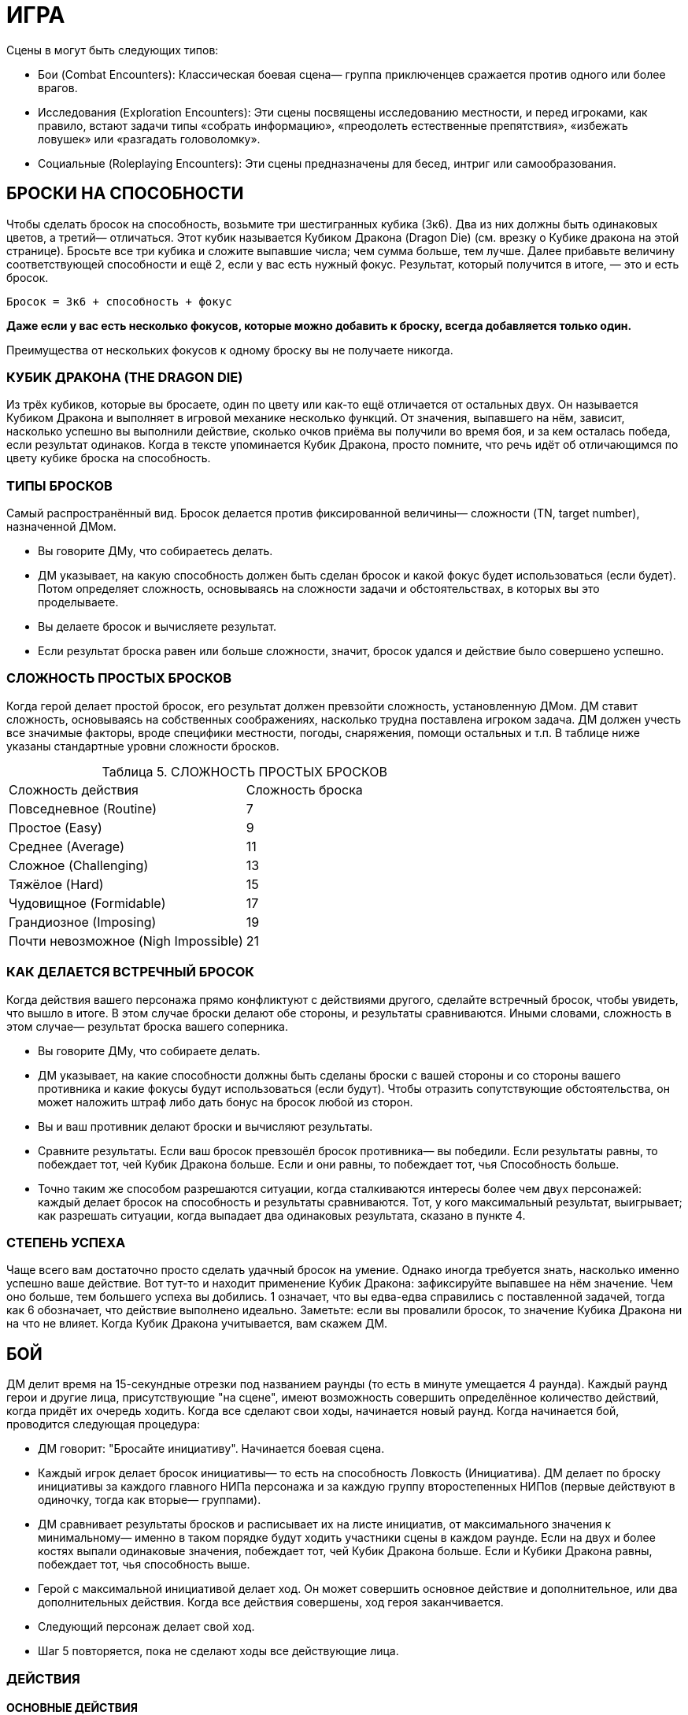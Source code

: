 = ИГРА

Сцены в могут быть следующих типов:

* Бои (Combat Encounters): Классическая боевая сцена— группа приключенцев сражается против одного или более врагов.
* Исследования (Exploration Encounters): Эти сцены посвящены исследованию местности, и перед игроками, как правило, встают задачи типы «собрать информацию», «преодолеть естественные препятствия», «избежать ловушек» или «разгадать головоломку».
* Социальные (Roleplaying Encounters): Эти сцены предназначены для бесед, интриг или самообразования.


== БРОСКИ НА СПОСОБНОСТИ

Чтобы сделать бросок на способность, возьмите три шестигранных кубика (3к6).
Два из них должны быть одинаковых цветов, а третий— отличаться.
Этот кубик называется Кубиком Дракона (Dragon Die) (см. врезку о Кубике дракона на этой странице).
Бросьте все три кубика и сложите выпавшие числа; чем сумма больше, тем лучше.
Далее прибавьте величину соответствующей способности и ещё 2, если у вас есть нужный фокус.
Результат, который получится в итоге, — это и есть бросок.

====
`Бросок = 3к6 + способность + фокус`

*Даже если у вас есть несколько фокусов, которые можно добавить к броску, всегда добавляется только один.*

Преимущества от нескольких фокусов к одному броску вы не получаете никогда.
====

=== КУБИК ДРАКОНА (THE DRAGON DIE)

Из трёх кубиков, которые вы бросаете, один по цвету или как-то ещё отличается от остальных двух.
Он называется Кубиком Дракона и выполняет в игровой механике несколько функций.
От значения, выпавшего на нём, зависит, насколько успешно вы выполнили действие, сколько очков приёма вы получили во время боя, и за кем осталась победа, если результат одинаков.
Когда в тексте упоминается Кубик Дракона, просто помните, что речь идёт об отличающимся по цвету кубике броска на способность.

=== ТИПЫ БРОСКОВ

Самый распространённый вид.
Бросок делается против фиксированной величины— сложности (TN, target number), назначенной ДМом.

* Вы говорите ДМу, что собираетесь делать.
* ДМ указывает, на какую способность должен быть сделан бросок и какой фокус будет использоваться (если будет).
Потом определяет сложность, основываясь на сложности задачи и обстоятельствах, в которых вы это проделываете.
* Вы делаете бросок и вычисляете результат.
* Если результат броска равен или больше сложности, значит, бросок удался и действие было совершено успешно.

=== СЛОЖНОСТЬ ПРОСТЫХ БРОСКОВ

Когда герой делает простой бросок, его результат должен превзойти сложность, установленную ДМом.
ДМ ставит сложность, основываясь на собственных соображениях, насколько трудна поставлена игроком задача.
ДМ должен учесть все значимые факторы, вроде специфики местности, погоды, снаряжения, помощи остальных и т.п. В таблице ниже указаны стандартные уровни сложности бросков.

[caption="Таблица 5. "]
.СЛОЖНОСТЬ ПРОСТЫХ БРОСКОВ
|===
|Сложность действия| Сложность броска
|Повседневное (Routine)
|7
|Простое (Easy)
|9
|Среднее (Average)
|11
|Сложное (Challenging)
|13
|Тяжёлое (Hard)
|15
|Чудовищное (Formidable)
|17
|Грандиозное (Imposing)
|19
|Почти невозможное (Nigh Impossible)
|21
|===

=== КАК ДЕЛАЕТСЯ ВСТРЕЧНЫЙ БРОСОК

Когда действия вашего персонажа прямо конфликтуют с действиями другого, сделайте встречный бросок, чтобы увидеть, что вышло в итоге.
В этом случае броски делают обе стороны, и результаты сравниваются.
Иными словами, сложность в этом случае— результат броска вашего соперника.

* Вы говорите ДМу, что собираете делать.
* ДМ указывает, на какие способности должны быть сделаны броски с вашей стороны и со стороны вашего противника и какие фокусы будут использоваться (если будут).
Чтобы отразить сопутствующие обстоятельства, он может наложить штраф либо дать бонус на бросок любой из сторон.
* Вы и ваш противник делают броски и вычисляют результаты.
* Сравните результаты.
Если ваш бросок превзошёл бросок противника— вы победили.
Если результаты равны, то побеждает тот, чей Кубик Дракона больше.
Если и они равны, то побеждает тот, чья Способность больше.
* Точно таким же способом разрешаются ситуации, когда сталкиваются интересы более чем двух персонажей: каждый делает бросок на способность и результаты сравниваются.
Тот, у кого максимальный результат, выигрывает; как разрешать ситуации, когда выпадает два одинаковых результата, сказано в пункте 4.

=== СТЕПЕНЬ УСПЕХА

Чаще всего вам достаточно просто сделать удачный бросок на умение.
Однако иногда требуется знать, насколько именно успешно ваше действие.
Вот тут-то и находит применение Кубик Дракона: зафиксируйте выпавшее на нём значение.
Чем оно больше, тем большего успеха вы добились. 1 означает, что вы едва-едва справились с поставленной задачей, тогда как 6 обозначает, что действие выполнено идеально.
Заметьте: если вы провалили бросок, то значение Кубика Дракона ни на что не влияет.
Когда Кубик Дракона учитывается, вам скажем ДМ.

== БОЙ

ДМ делит время на 15-секундные отрезки под названием раунды (то есть в минуте умещается 4 раунда).
Каждый раунд герои и другие лица, присутствующие "на сцене", имеют возможность совершить определённое количество действий, когда придёт их очередь ходить.
Когда все сделают свои ходы, начинается новый раунд.
Когда начинается бой, проводится следующая процедура:

* ДМ говорит: "Бросайте инициативу".
Начинается боевая сцена.
* Каждый игрок делает бросок инициативы— то есть на способность Ловкость (Инициатива).
ДМ делает по броску инициативы за каждого главного НИПа персонажа и за каждую группу второстепенных НИПов (первые действуют в одиночку, тогда как вторые— группами).
* ДМ сравнивает результаты бросков и расписывает их на листе инициатив, от максимального значения к минимальному— именно в таком порядке будут ходить участники сцены в каждом раунде.
Если на двух и более костях выпали одинаковые значения, побеждает тот, чей Кубик Дракона больше.
Если и Кубики Дракона равны, побеждает тот, чья способность выше.
* Герой с максимальной инициативой делает ход.
Он может совершить основное действие и дополнительное, или два дополнительных действия.
Когда все действия совершены, ход героя заканчивается.
* Следующий персонаж делает свой ход.
* Шаг 5 повторяется, пока не сделают ходы все действующие лица.

=== ДЕЙСТВИЯ

==== ОСНОВНЫЕ ДЕЙСТВИЯ

Стремительная атака (Charge) ;; Вы преодолеваете расстояние, равное половине вашей Скорости (округление вниз) в ярдах, чтобы атаковать в ближнем бою врага.
Вы получаете бонус +1 к вашему броску атаки.

Защита (Defend) ;; В этот раунд вы сосредотачивает усилия на защите.
До вашего следующего хода вы получаете бонус +2 к Защите.

Лечение (Heal) ;; Вы быстро оказываете первую помощь раненному союзнику.
Для этого вы должны с ним соседствовать (находится не дальше 2 ярдов) и подготовить бинты.
Далее нужен бросок на Разум (Исцеление) против TN 11. Если он успешный, то ваш союзник восстанавливает количество здоровья, равное Кубику Дракона + Разум.
Герой не восстанавливает единиц здоровья от следующего действия Лечения, пока снова не получает урон.

Атака, ближний бой (Melee Attack) ;; Вы атакуете в ближнем бою одного врага, с которым соседствуете.
Соседствующим считается любой враг, находящийся в радиусе двух ярдов от вас.

Атака, дальний бой (Ranged Attack) ;; Вы бросаете оружие дальнего боя или стреляете из него в одного видимого врага, находящегося в пределах дальности используемого оружия.

Бег (Run) ;; Вы можете преодолеть расстояние, в ярдах равное вашей удвоенной Скорости.
Вы не можете использовать это действие, если сбиты с ног (вам нужно вначале совершить действие Движения (Move action), чтобы подняться на ноги).

==== ДОПОЛНИТЕЛЬНЫЕ ДЕЙСТВИЯ

Активация (Activate) ;; Это действие позволяет вам использовать умения или предметы, например, стили боя или зелья.

Прицеливание (Aim) ;; Вы тратите время на то, чтобы предугадать действия вашего противника и нанести точный удар.
Если ваше следующее действие— атака ближнего боя или дальнего, вы получаете бонус +1 к броску атаки.

Движение (Move) ;; Вы можете преодолеть расстояние, в ярдах равное вашей Скорости.
Кроме этого, вы можете упасть на землю, встать, вскочить на скакуна или транспорт, но если вы предпринимаете подобное действие, то вы можете преодолеть расстояние, равное только половине вашей Скорости (округление вниз).

Готовность (Prepare) ;; Вы заявляете одно основное действие и заканчиваете ход.
И в любое время до того, как вновь придёт ваш ход, вы можете прервать действия другого персонажа и совершить заготовленное действие.
Если вы не использовали его до следующего хода, то действие потеряно.
Вы не можете совершить действие подготовки, если уже предприняли основное действие в данном раунде.

Подготовка (Ready) ;; Вы можете обнажить оружие, вытащить зелье или подготовить к использованию какую-то другую вещь.
Как часть данного действия, вы можете избавиться от чего-то, что уже держите в руках: например, спрятать лук и обнажить меч.

=== АТАКА

Есть две типа атак: ближнего боя и дальнего.
Оба типа атак совершаются одинаково.

* Вы выбираете цель.
В ближнем бою вы можете атаковать только того врага, с которым соседствуете (который находится не дальше 2 ярдов от вас).
Чтобы атаковать цель в дальнем бою, вы должны видеть её и она должна находиться в пределах дальности оружия.
Информацию дальности см. в Главе 4: Оружие и Снаряжение.
* Вам нужно сделать бросок атаки.
Это бросок на способность; на какую именно, зависит от типа используемого вами оружия (Сила для тяжёлых клинков, например, Ловкость— для луков).
К нему прибавляется бонус фокуса, если он есть, и другие модификаторы (например, за прицеливание, стремительную атаку, волшебные предметы, таланты и т.п.).
* Бросок атаки— обычный бросок на способность.
Сложность равна Защите вашего противника.
* Если результат вашего броска равен или больше Защите противника, то удар пришёлся в цель.

=== УРОН

Попав по противнику, вы наносите ему урон.
Бросок урона определяет, нанесли ли вы ему сокрушительный удар или только поцарапали.
Большое значение в этом случае имеет доспех, поскольку он защищает владельца от определённого количества урона.
Как вычислить урон, описано ниже.

* Сделайте бросок на урон, указанный в описании оружия, затем добавьте Силу и другие модификаторы (например, таланты или магию).
Описания оружия вы найдете в Главе 4: Оружие и Снаряжение.
Заметьте, что к урону от оружия, принадлежащего типу Луков, прибавляется не Сила, а Восприятие.
* Вычтите класс брони вашего противника (если только оружие не наносит проникающий урон— тогда этот шаг пропускаем).
* Результат, которые мы получили после шагов 1 и 2— вот тот урон, который вы нанесли.
Здоровье вашего противника падает на указанную величину.
Заметьте: если у вашего противника хороший доспех, то вы можете не нанести ему урона, даже если попали.

=== СМЕРТЬ ПЕРСОНАЖА

Чем больше Здоровья теряет герой, тем больше он приближается к последней черте.
Когда Здоровье персонажа понижается до 0, он начинает умирать.
Он умирает через количество раундов, равное 2 + Телосложение, если ему не помочь.
Умирающий персонаж может что-то сказать, но не может совершать других действий.
Персонаж умирает, когда придёт время его хода в следующим раунде— так что товарищи должны оказать ему помощь до того, как этот момент придёт.

Заметьте, что Здоровье никогда не падает ниже 0 (отрицательным Здоровье быть не может).

=== ОТКАЗ ОТ СМЕРТЕЛЬНОГО УДАРА (PULLING KILLING BLOWS)

Иногда герой хочет не убить своего противника, а просто вывести его из строя.
Когда нанесён удар, который в обычных обстоятельствах убил бы персонажа, тот, кто атакует, может в последний момент объявить отказ от смертельного удара.
После этого персонаж, который был целю, падает без сознания с 1 очком Здоровья.
Он приходит в себя через 2к6 минут, если обстоятельства не сложатся иначе.

=== УДАР МИЛОСЕРДИЯ (DELIVERING COUP DE GRACE)

Умирающий или находящийся без сознания персонаж может быть добит «ударом милосердия».
Любой находящийся по соседству враг может потратить основное действие, чтобы автоматически убить жертву.
Добить из дальнобойного оружия тоже возможно, если сделать успешный бросок атаки против Защиты 10.

== ПРИЁМЫ

Система приёмов проста.
Если вы делаете успешный бросок атаки, и на двух или более кубиках выпадают одинаковые значения, то, помимо простого нанесения урона, вы можете применить один или несколько приёмов.
Вы получаете некоторое количество очков приёмов (stunt points, SP), равное Кубику Дракона, и должны тут же потратить их на приёмы.
Изначально все персонажи выбирают приёмы из приведённого ниже списка, однако по мере роста в уровне персонажи получают доступ к новым приёмам и тратят на стандартные меньше SP.
Подобные детали можно найти в описании каждого класса.

Вы не можете использовать один и тот же приём несколько раз за раунд.
Единственное исключение из этого правила— приём рывок, который может использоваться сколько угодно раз, пока есть очки приёмов.

Выбрав, какие приёмы хочет использовать ваш персонаж, можете в красках описать, как ваш персонаж их применяет.
Очерёдность применения приёмов— произвольный.

Приёмы из списка Стандартных Приёмов могут использоваться любым персонажем, у которого хватает SP.
Дополнительные приёмы можно найти в описании классов и монстров.

[caption="Таблица 6. "]
.СТАНДАРТНЫЕ ПРИЁМЫ
[cols="25h,~,~"]
|===
|Стоимость в SP|Название |Описание приёма
|1+
|стырывокчка
|Вы можете передвинуть себя или цель атаки в любом направлении на 2 ярда за каждый потраченный SP.
|1
|быстрая перезарядка
|Вы можете немедленно перезарядить дальнобойное оружие.
|1
|Быть Настороже
|Вы тратите время на то, чтобы оглядеться и понять, что происходит вокруг. Сделайте бросок на Восприятие с любым фокусом, который выберите, против сложности 11. Если бросок успешный, ДМ обрисовывает ситуацию на поле боя, особенно какие-то детали, ускользнувшие от вашего внимания, или даёт вам бонус +1 к следующему броску, который вы сделаете. Этот бонус не складывается ни с одним другим бонусом, кроме бонуса фокуса, и должен прибавляться к следующему броску, который вы сделаете (даже если это встречный бросок при попытке воспротивиться какомуто действию противника), и вы теряете данный бонус, если не использовали до того, как снова настанет ваш черёд ходить.
|2
|Сбить с ног
|Вы сбиваете врага с ног. Любой персонаж, атакующий сбитого с ног врага получает +1 к броску атаки
|2
|Защитная стойка
|Атаковав, вы встали в защитную стойку. Вы получаете бонус +2 к Защите до начала следующего хода.
|2
|Обезоруживание
|Вы попытались выбить из рук цели оружие в ближнем бою. Вы с вашим противником должны сделать встречные броски атаки. Эти броски не дают никаких SP. Если ваш бросок оказался удачным, вы выбиваете оружие у врага и отбрасываете его на 1к6 + Сила ярдов в том направлении, которое вы укажите.
|2
|Мощный удар
|Ваша атака наносит дополнительные 1к6 урона.
|2
|Пробивание брони
|Вы находите слабое место в доспехе противника. Против этой атаки его класс брони уменьшается вдвое
|2
|Насмешка
|Вы оскорбляете или отвлекаете одного из противников, находящихся не далее 10 ярдов от вас. Вы должны сделать встречный бросок на ваше Общение (Обман) против Воли (Самоконтроль) цели. Если вы выигрываете, цель получает штраф -1 к броскам атаки и заклинаний в свой следующий ход.
|2
|Угроза
|Вы принимаете угрожающую позу, бросая вызов противнику, находящегося не далее 10 ярдов от вас. Вы должны сделать встречный бросок на вашу Силу (Запугивание) против Воли (Самоконтроль) цели. Если вы выиграли, он должен на следующий ход атаковать именно вас любым способом (заклинанием, атакой дальнего или ближнего боя, и т.д.)
|2
|Молниеносная атака
|Вы можете снова атаковать прежнюю цель либо другую в поле зрения и досягаемости. Чтобы сделать вторую дальнобойную атаку, ваше оружие должно быть заряжено. Если у вас выпадают одинаковые числа, вы больше не получаете SP.
|3
|Двойная атака
|Ваша атака настолько сильна, что поражает две цели. Во-первых, выберите вторую цель. Она должна соседствовать с вами или, если вы используете дальнобойное оружие, находиться не далее 6 ярдов от прежней цели. Для расчёта попадания по второй цели используйте предыдущий бросок атаки (иными словами, за один бросок вы атакуете две цели). Попав во вторую цель, вы рассчитываете нанесённый ей урон обычным способом.
|4
|Перехват инициативы
|Ваша атака задаёт новый темп битве. Вы поднимаетесь на верх списка инициатив. Таким образом, вы можете сделать свой ход раньше остальных, кто сражается. Вы остаётесь на вершине списка, пока инициативу не перехватит кто-то другой.
|5
|Смертельный удар
|Ваша атака причиняет дополнительные 2к6 урона.
|===

[caption="Таблица 7. "]
.СТАНДАРТНЫЕ ПРИЁМЫ КОЛДОВСТВА
[cols="25h,~,~"]
|===
|Стоимость в SP|Название |Описание приёма
|1-3
|Могучее колдовство
|Поднимите Магическую Силу вашего заклинания на 1 за каждый потраченный SP, максимум до 3.
|2
|Умелое колдовство
|Снизьте стоимость заклинания в MP на 1. Этот приём может опустить её до 0.
|2
|Мощное колдовство
|Если заклинание наносит урон, то одна цель заклинания на ваш выбор получает дополнительные к6 урона
|3
|Щит маны
|Вы используете остатки маны заклинания на то, чтобы создать щит, дающий временную защиту. Вы получаете +2 к Защите до начала следующего хода.
|4
|Быстрое колдовство
|После того, как вы прочитали данное заклинание, вы немедленно можете сотворить другое заклинание. Время чтения второго заклинания должно быть равным большому или малому действию. Если вы выбрасываете два одинаковых числа в броске на второе заклинание, то никаких SP не получаете.
|4
|Грандиозное заклинани
|Заклинание действует куда более драматично, чем обычно. До начала следующего хода каждый, кто попытался атаковать вашего героя в ближнем бою, должен сделать успешный бросок на Волю (Отвага). Сложность равна 10 + ваша Магия. Тот, кто завалил бросок, вместо атаки должен сделать действие защиты или движения.
|===

[caption="Таблица 8. "]
.СЛОЖНЫЕ ПРИЁМЫ КОЛДОВСТВА
[cols="25h,~,~"]
|===
|Стоимость в SP|Название |Описание приёма
|1
|Волшебное предвидение
|Ваши обширные познания в магических искусствах помогают вам. Сделайте бросок на Магию с любым фокусом на ваш выбор против сложности 11. Если он успешный, вы узнаёте некую деталь текущей сцены, касающуюся магии, или получаете +1 к броску на какое-либо связанное с магией действие до конца вашего следующего хода.
|1
|Волшебное преимущество
| Цель заклинания получает штраф -1 к броскам на сопротивление вашим заклинаниям до вашего следующего хода
|1+
|Отталкивающее заклинани
|Если заклинание наносит урон, вы можете сдвинуть цель на 2 ярда в любом направлении за каждый потраченный 1 SP.
|1+
|Волшебная Броня
|Используя оставшуюся от заклинания ману, вы создаёте вокруг вас защитное поле, и получаете Класс Брони, равный количеству потраченных SP, до вашего следующего ход
|3
|Продолжительное заклинание
|Если заклинание имеет определённую продолжительность действия, удвойте срок, какой оно действует, без дополнительной траты маны. Например, каменная броня будет действовать дополнительный час, руна паралича-- 2к3 раунда, и так далее.
|4
|Волна маны
|Сразу же после колдовства заклинания вы восстанавливаете 1к6 маны
|4
|Искусное колдовство
|Уменьшите цену в MP заклинания на 2. Это может снизить количество расходуемой маны до 0.
|4
|Расщеплённое заклинание
|Если заклинание действует только на одну цель, вы можете распространить его и на вторую, если она находится в зоне досягаемости заклинаниями и не далее 6 ярдов от первоначальной цели. Дополнительная мана не тратится. Броски на сопротивление заклинанию каждая цель делает отдельно.
|5
|Разбивающая магия
|Ваша магия столь сильна, что, в добавление к обычным эффектам заклинания, может разбить иные чары, наложенные на цель  сделайте бросок на Магию (Дух) против Силы Магии одного из магических эффектов, лежащих на ней. В случае успеха вы снимаете эти чары, в то время как провал не имеет никаких последствий (само заклинание действует, как обычно). Дубли на этом броске не дают дополнительных очков приёмов.
|5
|Смертоносное заклинани
|Если заклинание наносит урон, одна из целей заклинания получает дополнительные 2к6 урона. Альтернативный вариант— все цели заклинания получают дополнительный 1к6 урона.
|6
|Проникающее заклинание
|Если заклинание причиняет какойлибо урон, весь урон, которой оно нанесёт в данном раунде, становится проникающим, игнорируя класс брони цели.
|===

[caption="Таблица 9. "]
.ПРИЁМЫ КОЛДОВСТВА: МАГИЯ СОЗИДАНИЯ
[cols="25h,~,~"]
|===
|Стоимость в SP|Название |Описание приёма
|1
|Усиливающее заклинание
|Один союзник не далее двух ярдов от вас получает бонус +1 к Силе до начала вашего следующего хода.
|1
|Ускоряющее заклинание
|Один союзник не далее 2 ярдов от вас получает бонус +1 к урону до начала вашего следующего хода.
|1+
|Укрепляющее заклинание
|Вы или один союзник не далее 2 ярдов от вас получает одну единицу Здоровья за каждое потраченное SP. Здоровье цели заклинания должно быть выше 0.
|2
|Укрепляющее заклинание
|Союзник, находящийся не далее 10 ярдов от вас, чьё Здоровье равно 0, не учитывает этот раунд при расчетах, через какое время он умрёт
|3
|Поддерживающее заклинание
|Вы получаете +1 к Силе Магии следующего заклинания, которое вы сотворите до конца вашего следующего хода.
|===

[caption="Таблица 10. "]
.ПРИЁМЫ КОЛДОВСТВА: МАГИЯ ЭЛЕМЕНТОВ
[cols="25h,~,~"]
|===
|Стоимость в SP|Название |Описание приёма
|2
|Ослепляющее заклинание
|В добавление ко всем эффектам заклинания, цель получает штраф -1 на все броски, предполагающие использование зрения (в том числе и на атаки) до начала вашего следующего хода
|3
|Самосожжение
|Ваша магия заставляет вас вспыхнуть. Вам это не причиняет вреда, однако до начала следующего раунда любой, кто попытается дотронуться до вас или атаковать в ближнем бою, получает 1к6+1 урона
|3
|Толстокожий
|Ваша кожа на короткое время становится более толстой, благодаря чему до начала следующего хода ваш Класс Брони повышается на 1. Этот приём не имеет никакого эффекта, если на вас уже наложено заклинание, повышающее ваш Класс Брони
|4
|Электрическая дуга
|Из вашего тела бьют заряды электричества, нанося 1 проникающего энергетического урона всем врагам в радиусе 2 ярдов от вас.
|===

[caption="Таблица 11. "]
.ПРИЁМЫ КОЛДОВСТВА: МАГИЯ ЭНТРОПИИ
[cols="25h,~,~"]
|===
|Стоимость в SP|Название |Описание приёма
|1
|Пожирающий голод
|Если персонаж не далее 10 ярдов от вас умирает в этом раунде, вы восстанавливаете 1к6 маны. Заметьте, что вы восстанавливаете только потраченную ману  вы не получаете очков маны сверх максимума.
|2
|Малое проклятье
|Цель получает штраф -1 к Защите до начала вашего следующего хода.
|3
|Свинцовые ноги
|Цель вашего заклинания на некоторое время чувствует себя измотанной. Цель получает штраф -1 к Скорости до начала вашего следующего хода
|3+
|Благословление энтропии
|Цель теряет единицу Здоровья, а вы восстанавливаете такое же количество. Заметьте, что восстанавливается лишь то здоровье, которое вы потеряли  выше максимума Здоровье не поднимается. Этот приём можно использовать дважды за ход, если у вас хватает SP
|===

[caption="Таблица 12. "]
.ПРИЁМЫ КОЛДОВСТВА: МАГИЯ ДУХА
[cols="25h,~,~"]
|===
|Стоимость в SP|Название |Описание приёма
|1+
|Духовный щит
|Вы используете остатки маны, чтобы защитить себя. До начала вашего следующего хода любой приём колдовства (неважно, помогает он союзникам или наносит вред противникам), который стоит меньшее или равное количество SP, чем затраченное на этот приём, не действует на вас. На остальных он действует как обычно
|2
|Сбить с ног
|Цель вашего заклинания падает с ног. Каждый персонаж, который делает атаку ближнего боя против лежащего на земле врага, получает бонус +1 к броску атаки
|3+
|Ослабляющее заклинание
|Если цель колдовства— заклинатель, то он теряет 1 MP. Этот приём можно использовать дважды за ход, если у вас хватает SP
|===


== ЗДОРОВЬЕ И ВЫЗДОРОВЛЕНИЕ
Когда герой ранен, есть несколько способов исцелить его:

* Ему может помочь другой персонаж, использовав действие лечения, уже описанное в
данной главе. Вы не получаете никакой выгоды от следующих действий лечения, пока
не получите новые ранения (см. описание действия Лечение, с.100)
* Вы можете сделать передышку после битвы. Это 5-минутный отдых, который
позволяет вам отдышаться, позаботится о мелких ссадинах и порезах, глотнуть воды и
тому подобное. После передышки вы восстанавливаете 5 + Телосложение + Уровень
очков Здоровья. После сцены вы можете сделать только одну передышку. Если в конце
сцены ваше Здоровье равно 0, то передышку вы не можете сделать никоим образом.
* Вы можете отоспаться. Если вы проспите по крайней мере 6 часов, вы
восстанавливаете 10 + Телосложение + Уровень очков Здоровья.
* Вы можете быть исцелены магией. Как правило, для этого используется заклинание
Исцеления.
